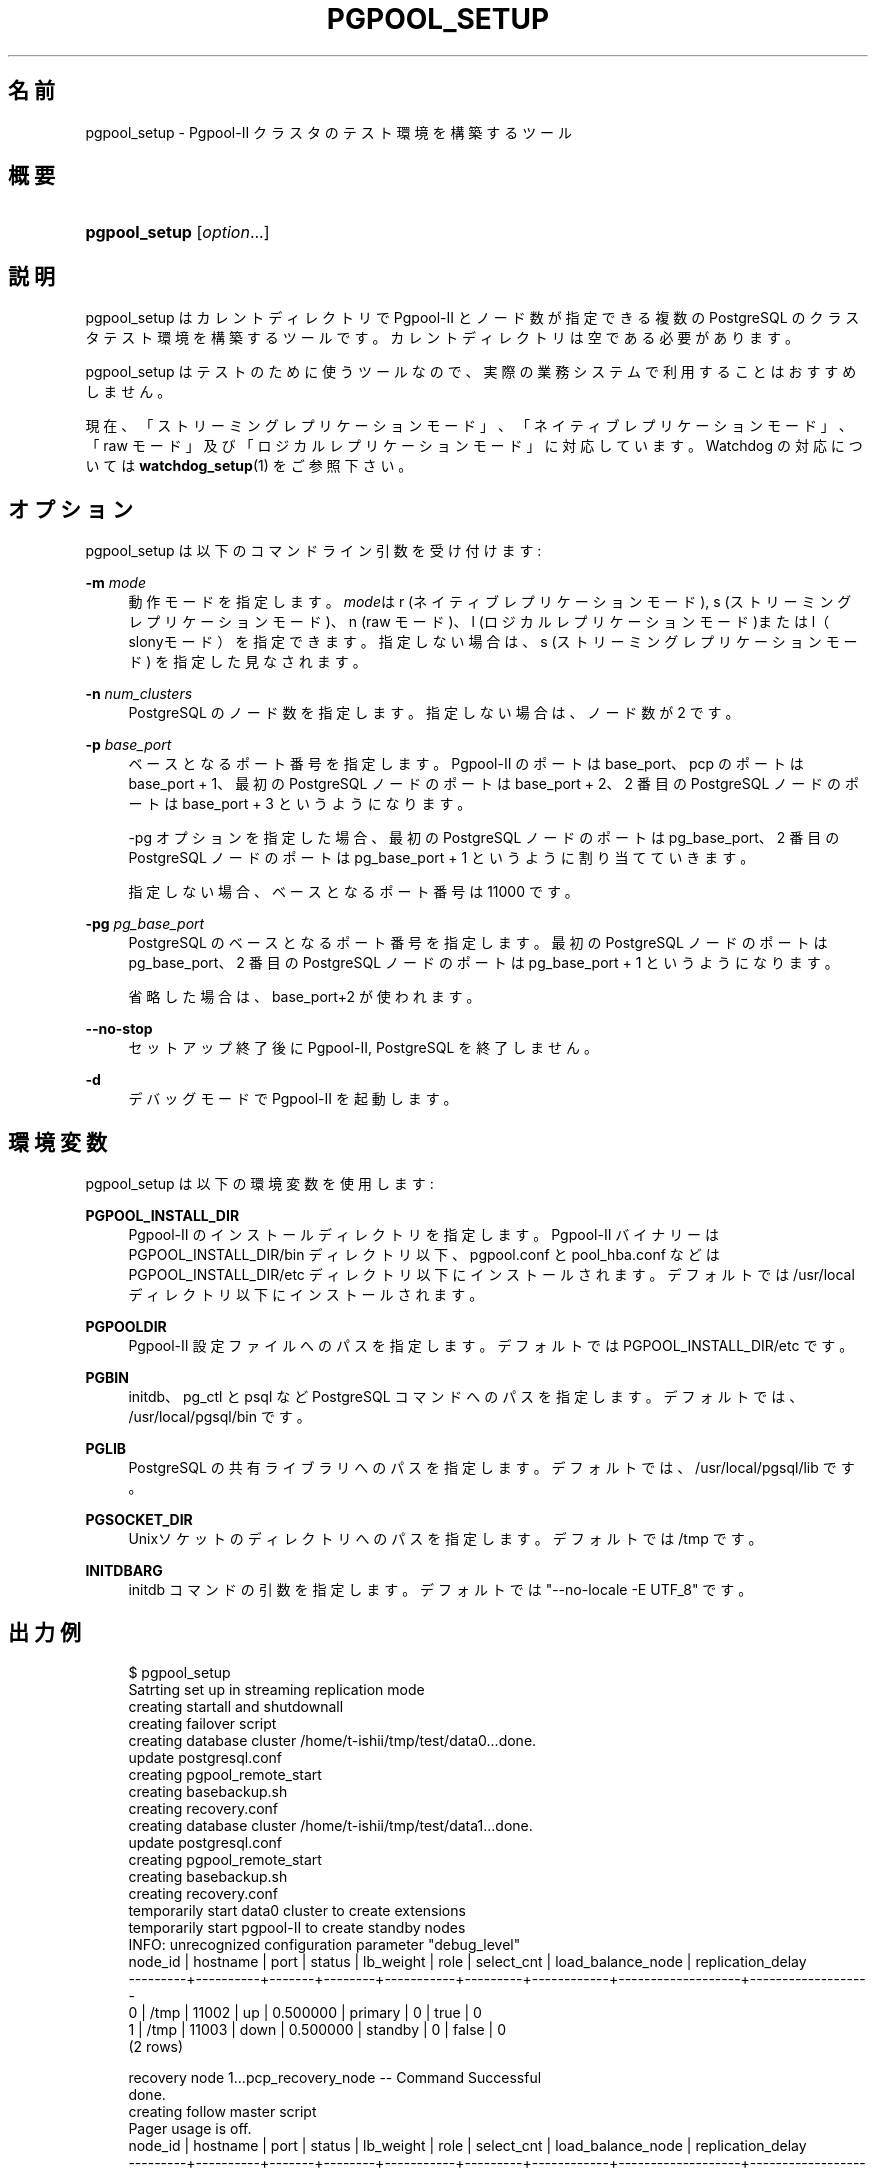 '\" t
.\"     Title: pgpool_setup
.\"    Author: The Pgpool Global Development Group
.\" Generator: DocBook XSL Stylesheets v1.78.1 <http://docbook.sf.net/>
.\"      Date: 2016
.\"    Manual: Pgpool-II 3.7.4 文書
.\"    Source: Pgpool-II 3.7.4
.\"  Language: Japanese
.\"
.TH "PGPOOL_SETUP" "1" "2016" "Pgpool-II 3.7.4" "Pgpool-II 3.7.4 文書"
.\" -----------------------------------------------------------------
.\" * Define some portability stuff
.\" -----------------------------------------------------------------
.\" ~~~~~~~~~~~~~~~~~~~~~~~~~~~~~~~~~~~~~~~~~~~~~~~~~~~~~~~~~~~~~~~~~
.\" http://bugs.debian.org/507673
.\" http://lists.gnu.org/archive/html/groff/2009-02/msg00013.html
.\" ~~~~~~~~~~~~~~~~~~~~~~~~~~~~~~~~~~~~~~~~~~~~~~~~~~~~~~~~~~~~~~~~~
.ie \n(.g .ds Aq \(aq
.el       .ds Aq '
.\" -----------------------------------------------------------------
.\" * set default formatting
.\" -----------------------------------------------------------------
.\" disable hyphenation
.nh
.\" disable justification (adjust text to left margin only)
.ad l
.\" -----------------------------------------------------------------
.\" * MAIN CONTENT STARTS HERE *
.\" -----------------------------------------------------------------
.SH "名前"
pgpool_setup \- Pgpool\-II クラスタのテスト環境を構築するツール
.SH "概要"
.HP \w'\fBpgpool_setup\fR\ 'u
\fBpgpool_setup\fR [\fIoption\fR...]
.SH "説明"
.PP
pgpool_setup
はカレントディレクトリで
Pgpool\-II
とノード数が指定できる複数の
PostgreSQL
のクラスタテスト環境を構築するツールです。 カレントディレクトリは空である必要があります。
.PP
pgpool_setup
はテストのために使うツールなので、 実際の業務システムで利用することはおすすめしません。
.PP
現在、「ストリーミングレプリケーションモード」、「ネイティブレプリケーションモード」、「raw モード」及び「ロジカルレプリケーションモード」に対応しています。 Watchdog の対応については
\fBwatchdog_setup\fR(1)
をご参照下さい。
.SH "オプション"
.PP
pgpool_setup
は以下のコマンドライン引数を受け付けます:
.PP
\fB\-m \fR\fB\fImode\fR\fR
.RS 4
動作モードを指定します。\fImode\fRは
r
(ネイティブレプリケーションモード),
s
(ストリーミングレプリケーションモード)、n
(raw モード)、l
(ロジカルレプリケーションモード)またはl（slonyモード）を指定できます。 指定しない場合は、s
(ストリーミングレプリケーションモード) を指定した見なされます。
.RE
.PP
\fB\-n \fR\fB\fInum_clusters\fR\fR
.RS 4
PostgreSQL のノード数を指定します。指定しない場合は、ノード数が 2 です。
.RE
.PP
\fB\-p \fR\fB\fIbase_port\fR\fR
.RS 4
ベースとなるポート番号を指定します。 Pgpool\-II のポートは base_port、pcp のポートは base_port + 1、 最初の PostgreSQL ノードのポートは base_port + 2、 2 番目の PostgreSQL ノードのポートは base_port + 3 というようになります。
.sp
\-pg オプションを指定した場合、 最初の PostgreSQL ノードのポートは pg_base_port、 2 番目の PostgreSQL ノードのポートは pg_base_port + 1 というように割り当てていきます。
.sp
指定しない場合、ベースとなるポート番号は 11000 です。
.RE
.PP
\fB\-pg \fR\fB\fIpg_base_port\fR\fR
.RS 4
PostgreSQL
のベースとなるポート番号を指定します。 最初の
PostgreSQL
ノードのポートは
pg_base_port、 2 番目の
PostgreSQL
ノードのポートは
pg_base_port
+ 1 というようになります。
.sp
省略した場合は、
base_port+2 が使われます。
.RE
.PP
\fB\-\-no\-stop\fR
.RS 4
セットアップ終了後に
Pgpool\-II, PostgreSQL を終了しません。
.RE
.PP
\fB\-d\fR
.RS 4
デバッグモードで
Pgpool\-II
を起動します。
.RE
.SH "環境変数"
.PP
pgpool_setup
は以下の環境変数を使用します:
.PP
\fBPGPOOL_INSTALL_DIR\fR
.RS 4
Pgpool\-II
のインストールディレクトリを指定します。
Pgpool\-II
バイナリーは PGPOOL_INSTALL_DIR/bin ディレクトリ以下、
pgpool\&.conf
と
pool_hba\&.conf
などは PGPOOL_INSTALL_DIR/etc ディレクトリ以下にインストールされます。 デフォルトでは /usr/local ディレクトリ以下にインストールされます。
.RE
.PP
\fBPGPOOLDIR\fR
.RS 4
Pgpool\-II
設定ファイルへのパスを指定します。 デフォルトでは PGPOOL_INSTALL_DIR/etc です。
.RE
.PP
\fBPGBIN\fR
.RS 4
initdb、pg_ctl と psql など
PostgreSQL
コマンドへのパスを指定します。 デフォルトでは、/usr/local/pgsql/bin です。
.RE
.PP
\fBPGLIB\fR
.RS 4
PostgreSQL
の共有ライブラリへのパスを指定します。 デフォルトでは、/usr/local/pgsql/lib です。
.RE
.PP
\fBPGSOCKET_DIR\fR
.RS 4
Unixソケットのディレクトリへのパスを指定します。 デフォルトでは /tmp です。
.RE
.PP
\fBINITDBARG\fR
.RS 4
initdb コマンドの引数を指定します。 デフォルトでは "\-\-no\-locale \-E UTF_8" です。
.RE
.SH "出力例"
.PP
.if n \{\
.RS 4
.\}
.nf
$ pgpool_setup
Satrting set up in streaming replication mode
creating startall and shutdownall
creating failover script
creating database cluster /home/t\-ishii/tmp/test/data0\&.\&.\&.done\&.
update postgresql\&.conf
creating pgpool_remote_start
creating basebackup\&.sh
creating recovery\&.conf
creating database cluster /home/t\-ishii/tmp/test/data1\&.\&.\&.done\&.
update postgresql\&.conf
creating pgpool_remote_start
creating basebackup\&.sh
creating recovery\&.conf
temporarily start data0 cluster to create extensions
temporarily start pgpool\-II to create standby nodes
INFO:  unrecognized configuration parameter "debug_level"
 node_id | hostname | port  | status | lb_weight |  role   | select_cnt | load_balance_node | replication_delay
\-\-\-\-\-\-\-\-\-+\-\-\-\-\-\-\-\-\-\-+\-\-\-\-\-\-\-+\-\-\-\-\-\-\-\-+\-\-\-\-\-\-\-\-\-\-\-+\-\-\-\-\-\-\-\-\-+\-\-\-\-\-\-\-\-\-\-\-\-+\-\-\-\-\-\-\-\-\-\-\-\-\-\-\-\-\-\-\-+\-\-\-\-\-\-\-\-\-\-\-\-\-\-\-\-\-\-\-
 0       | /tmp     | 11002 | up     | 0\&.500000  | primary | 0          | true              | 0
 1       | /tmp     | 11003 | down   | 0\&.500000  | standby | 0          | false             | 0
(2 rows)

recovery node 1\&.\&.\&.pcp_recovery_node \-\- Command Successful
done\&.
creating follow master script
Pager usage is off\&.
 node_id | hostname | port  | status | lb_weight |  role   | select_cnt | load_balance_node | replication_delay
\-\-\-\-\-\-\-\-\-+\-\-\-\-\-\-\-\-\-\-+\-\-\-\-\-\-\-+\-\-\-\-\-\-\-\-+\-\-\-\-\-\-\-\-\-\-\-+\-\-\-\-\-\-\-\-\-+\-\-\-\-\-\-\-\-\-\-\-\-+\-\-\-\-\-\-\-\-\-\-\-\-\-\-\-\-\-\-\-+\-\-\-\-\-\-\-\-\-\-\-\-\-\-\-\-\-\-\-
 0       | /tmp     | 11002 | up     | 0\&.500000  | primary | 0          | false             | 0
 1       | /tmp     | 11003 | up     | 0\&.500000  | standby | 0          | true              | 0
(2 rows)

shutdown all

pgpool\-II setting for streaming replication mode is done\&.
To start the whole system, use /home/t\-ishii/tmp/test/startall\&.
To shutdown the whole system, use /home/t\-ishii/tmp/test/shutdownall\&.
pcp command user name is "t\-ishii", password is "t\-ishii"\&.
Each PostgreSQL, pgpool\-II and pcp port is as follows:
#1 port is 11002
#2 port is 11003
pgpool port is 11000
pcp port is 11001
The info above is in README\&.port\&.

$ ls
README\&.port  bashrc\&.ports  data1  log	   pgpool_reload     run	  startall
archivedir   data0	   etc	  pcppass  pgpool_setup\&.log  shutdownall

$ \&./startall
waiting for server to start\&.\&.\&.\&.11840 2016\-08\-18 13:08:51 JST LOG:  redirecting log output to logging collector process
11840 2016\-08\-18 13:08:51 JST HINT:  Future log output will appear in directory "pg_log"\&.
 done
server started
waiting for server to start\&.\&.\&.\&.11853 2016\-08\-18 13:08:52 JST LOG:  redirecting log output to logging collector process
11853 2016\-08\-18 13:08:52 JST HINT:  Future log output will appear in directory "pg_log"\&.
 done
server started
$ psql \-p 11000 test
Pager usage is off\&.
psql (9\&.5\&.4)
Type "help" for help\&.

test=# show pool_nodes;
 node_id | hostname | port  | status | lb_weight |  role   | select_cnt | load_balance_node | replication_delay
\-\-\-\-\-\-\-\-\-+\-\-\-\-\-\-\-\-\-\-+\-\-\-\-\-\-\-+\-\-\-\-\-\-\-\-+\-\-\-\-\-\-\-\-\-\-\-+\-\-\-\-\-\-\-\-\-+\-\-\-\-\-\-\-\-\-\-\-\-+\-\-\-\-\-\-\-\-\-\-\-\-\-\-\-\-\-\-\-+\-\-\-\-\-\-\-\-\-\-\-\-\-\-\-\-\-\-\-
 0       | /tmp     | 11002 | up     | 0\&.500000  | primary | 0          | false             | 0
 1       | /tmp     | 11003 | up     | 0\&.500000  | standby | 0          | true              | 0
(2 rows)
.fi
.if n \{\
.RE
.\}

